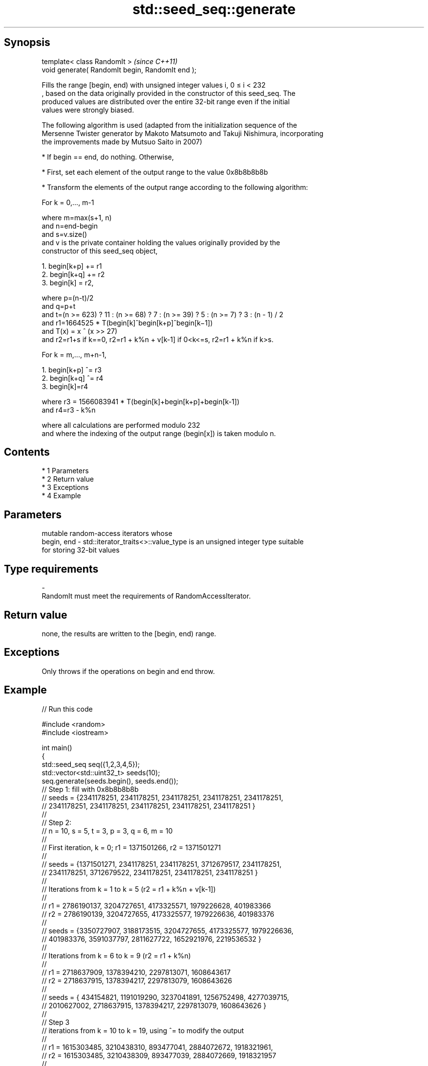.TH std::seed_seq::generate 3 "Apr 19 2014" "1.0.0" "C++ Standard Libary"
.SH Synopsis
   template< class RandomIt >                      \fI(since C++11)\fP
   void generate( RandomIt begin, RandomIt end );

   Fills the range [begin, end) with unsigned integer values i, 0 ≤ i < 232
   , based on the data originally provided in the constructor of this seed_seq. The
   produced values are distributed over the entire 32-bit range even if the initial
   values were strongly biased.

   The following algorithm is used (adapted from the initialization sequence of the
   Mersenne Twister generator by Makoto Matsumoto and Takuji Nishimura, incorporating
   the improvements made by Mutsuo Saito in 2007)

     * If begin == end, do nothing. Otherwise,

     * First, set each element of the output range to the value 0x8b8b8b8b

     * Transform the elements of the output range according to the following algorithm:

   For k = 0,..., m-1

   where m=max(s+1, n)
   and n=end-begin
   and s=v.size()
   and v is the private container holding the values originally provided by the
   constructor of this seed_seq object,

    1. begin[k+p] += r1
    2. begin[k+q] += r2
    3. begin[k] = r2,

   where p=(n-t)/2
   and q=p+t
   and t=(n >= 623) ? 11 : (n >= 68) ? 7 : (n >= 39) ? 5 : (n >= 7) ? 3 : (n - 1) / 2
   and r1=1664525 * T(begin[k]^begin[k+p]^begin[k−1])
   and T(x) = x ^ (x >> 27)
   and r2=r1+s if k==0, r2=r1 + k%n + v[k-1] if 0<k<=s, r2=r1 + k%n if k>s.

   For k = m,..., m+n-1,

    1. begin[k+p] ^= r3
    2. begin[k+q] ^= r4
    3. begin[k]=r4

   where r3 = 1566083941 * T(begin[k]+begin[k+p]+begin[k-1])
   and r4=r3 - k%n

   where all calculations are performed modulo 232
   and where the indexing of the output range (begin[x]) is taken modulo n.

.SH Contents

     * 1 Parameters
     * 2 Return value
     * 3 Exceptions
     * 4 Example

.SH Parameters

                mutable random-access iterators whose
   begin, end - std::iterator_traits<>::value_type is an unsigned integer type suitable
                for storing 32-bit values
.SH Type requirements
   -
   RandomIt must meet the requirements of RandomAccessIterator.

.SH Return value

   none, the results are written to the [begin, end) range.

.SH Exceptions

   Only throws if the operations on begin and end throw.

.SH Example

   
// Run this code

 #include <random>
 #include <iostream>

 int main()
 {
     std::seed_seq seq({1,2,3,4,5});
     std::vector<std::uint32_t> seeds(10);
     seq.generate(seeds.begin(), seeds.end());
 // Step 1: fill with 0x8b8b8b8b
 // seeds = {2341178251, 2341178251, 2341178251, 2341178251, 2341178251,
 //          2341178251, 2341178251, 2341178251, 2341178251, 2341178251 }
 //
 // Step 2:
 // n = 10, s = 5, t = 3, p = 3, q = 6, m = 10
 //
 // First iteration, k = 0; r1 = 1371501266, r2 = 1371501271
 //
 // seeds = {1371501271, 2341178251, 2341178251, 3712679517, 2341178251,
 //          2341178251, 3712679522, 2341178251, 2341178251, 2341178251 }
 //
 // Iterations from k = 1 to k = 5 (r2 = r1 + k%n + v[k-1])
 //
 // r1 = 2786190137, 3204727651, 4173325571, 1979226628, 401983366
 // r2 = 2786190139, 3204727655, 4173325577, 1979226636, 401983376
 //
 // seeds = {3350727907, 3188173515, 3204727655, 4173325577, 1979226636,
 //           401983376, 3591037797, 2811627722, 1652921976, 2219536532 }
 //
 // Iterations from k = 6 to k = 9 (r2 = r1 + k%n)
 //
 // r1 = 2718637909, 1378394210, 2297813071, 1608643617
 // r2 = 2718637915, 1378394217, 2297813079, 1608643626
 //
 // seeds = { 434154821, 1191019290, 3237041891, 1256752498, 4277039715,
 //          2010627002, 2718637915, 1378394217, 2297813079, 1608643626 }
 //
 // Step 3
 // iterations from k = 10 to k = 19, using ^= to modify the output
 //
 // r1 = 1615303485, 3210438310, 893477041, 2884072672, 1918321961,
 // r2 = 1615303485, 3210438309, 893477039, 2884072669, 1918321957
 //
 // seeds = { 303093272, 3210438309,  893477039, 2884072669, 1918321957,
 //          1117182731, 1772877958, 2669970405, 3182737656, 4094066935 }
 //
 // r1 =  423054846, 46783064, 3904109085, 1534123446, 1495905687
 // r2 =  423054841, 46783058, 3904109078, 1534123438, 1495905678
 //
 // seeds = { 4204997637, 4246533866, 1856049002, 1129615051, 690460811,
 //           1075771511,   46783058, 3904109078, 1534123438, 1495905678 }

     for(std::uint32_t n : seeds)
         std::cout << n << '\\n';
 }

.SH Output:

 4204997637
 4246533866
 1856049002
 1129615051
 690460811
 1075771511
 46783058
 3904109078
 1534123438
 1495905678
